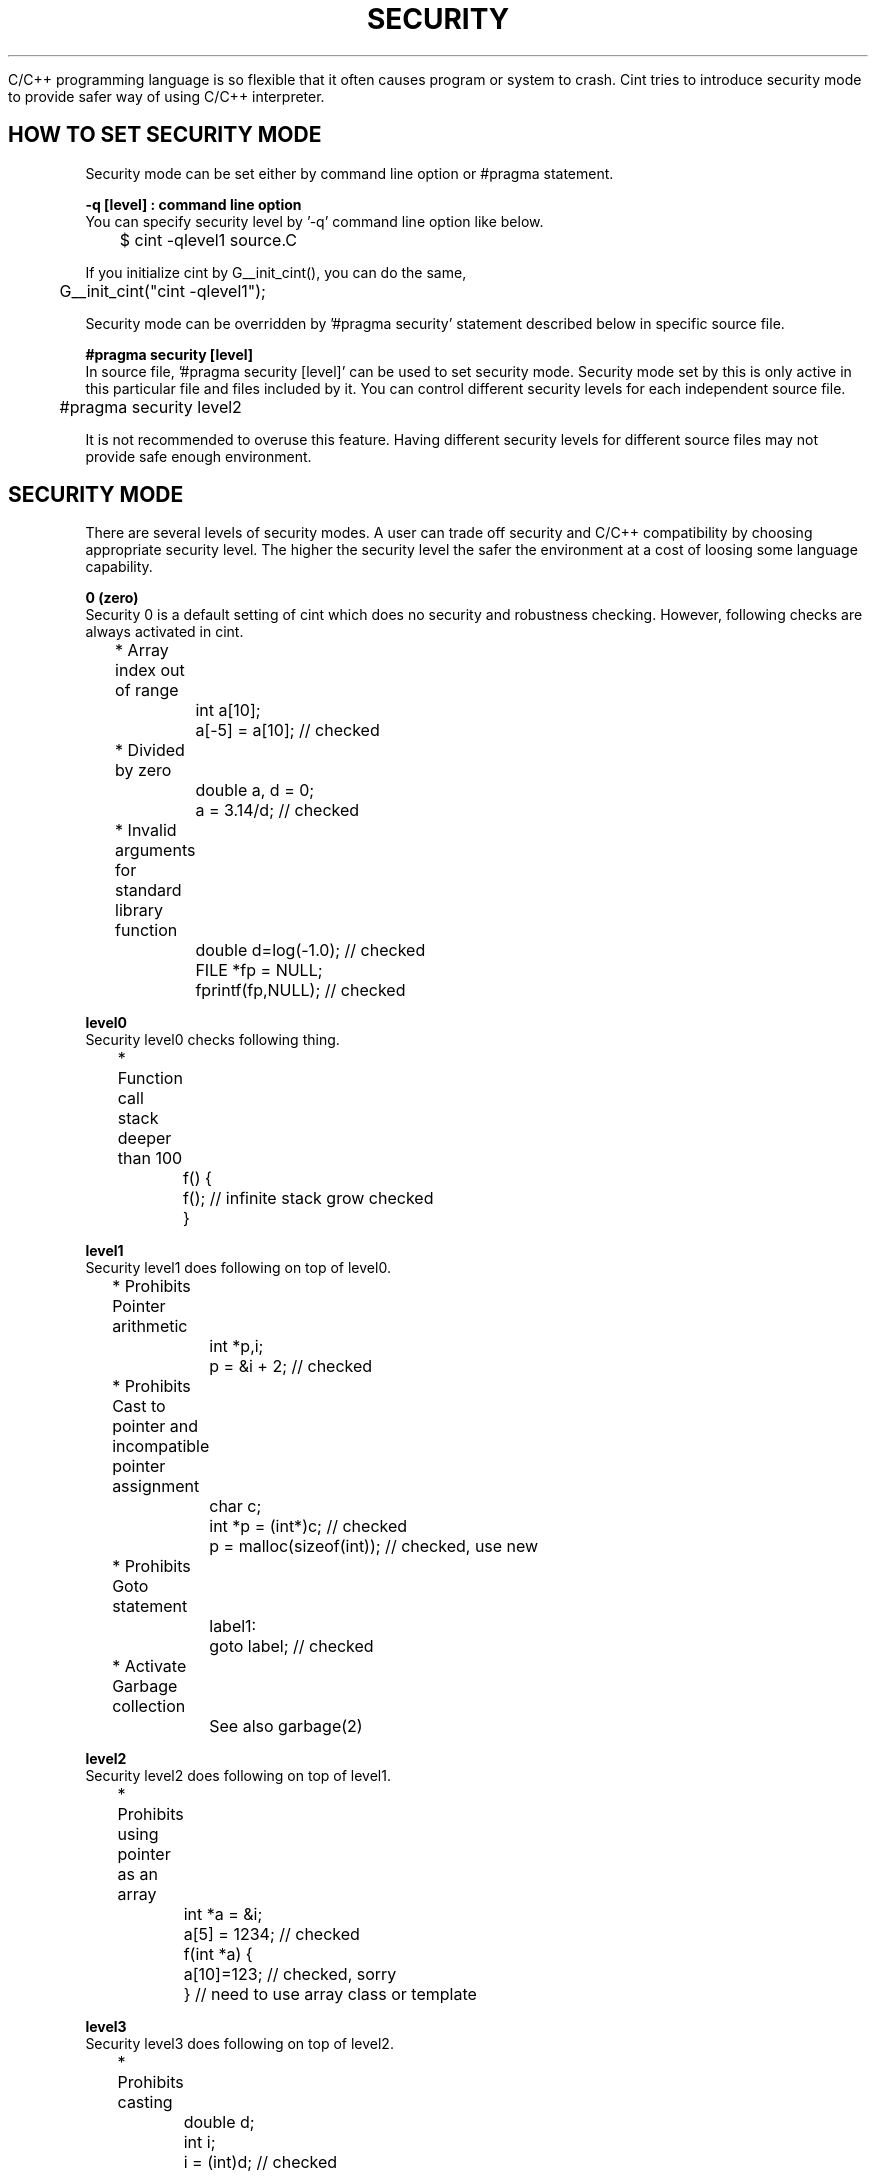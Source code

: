 .PU
.TH SECURITY FEATURE of CINT 1 

 C/C++ programming language is so flexible that it often causes program or
system to crash. Cint tries to introduce security mode to provide safer way 
of using C/C++ interpreter.  


.SH HOW TO SET SECURITY MODE

 Security mode can be set either by command line option or #pragma statement.

.B -q [level] : command line option
 You can specify security level by '-q' command line option like below.

.nf
	$ cint -qlevel1 source.C
.fi

If you initialize cint by G__init_cint(), you can do the same,

.nf
	G__init_cint("cint -qlevel1");
.fi


Security mode can be overridden by '#pragma security' statement described
below in specific source file.


.B #pragma security [level]
 In source file, '#pragma security [level]' can be used to set security mode.
Security mode set by this is only active in this particular file and files 
included by it. You can control different security levels for each independent
source file.

.nf
	#pragma security level2
.fi

It is not recommended to overuse this feature. Having different security levels
for different source files may not provide safe enough environment.


.SH SECURITY MODE

 There are several levels of security modes. A user can trade off security 
and C/C++ compatibility by choosing appropriate security level. The higher 
the security level the safer the environment at a cost of loosing some 
language capability. 

.B 0 (zero)
 Security 0 is a default setting of cint which does no security and robustness
checking. However, following checks are always activated in cint.

.nf
	* Array index out of range
		int a[10];
		a[-5] = a[10];   // checked

	* Divided by zero
		double a, d = 0; 
		a = 3.14/d;      // checked

	* Invalid arguments for standard library function
		double d=log(-1.0);  // checked
		FILE *fp = NULL;
		fprintf(fp,NULL);    // checked
.fi

.B level0
 Security level0 checks following thing.

.nf
	* Function call stack deeper than 100
		f() {
		   f();  // infinite stack grow checked
		}
.fi

.B level1
 Security level1 does following on top of level0. 
.nf
	* Prohibits Pointer arithmetic
		int *p,i;
		p = &i + 2; // checked

	* Prohibits Cast to pointer and incompatible pointer assignment
		char c;
		int *p = (int*)c; // checked
		p = malloc(sizeof(int)); //  checked, use new

	* Prohibits Goto statement
		label1:
		   goto label;  // checked

	* Activate Garbage collection
		See also garbage(2)
.fi

.B level2
 Security level2 does following on top of level1. 
.nf
	* Prohibits using pointer as an array 
		int *a = &i;
		a[5] = 1234;  // checked
		f(int *a) { 
		   a[10]=123; // checked, sorry
		}             // need to use array class or template
.fi

.B level3
 Security level3 does following on top of level2. 
.nf
	* Prohibits casting
		double d;
		int i;
		i = (int)d;  // checked
.fi


.B level4-6
 Security level4 through 6 are reserved for experimental use.



.SH SEE ALSO
	garbage(2),cint(1),makecint(1)

.SH AUTHOR
Masaharu Goto

Copyright (c) 1995~1999 Masaharu Goto
